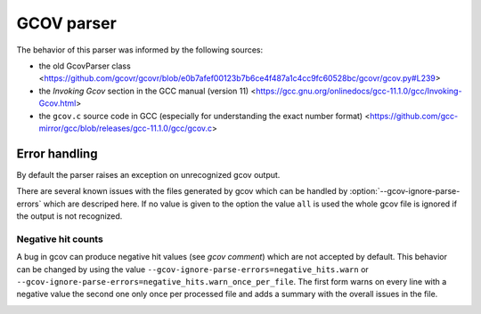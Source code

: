 .. _gcov parser:

.. program is needed to resolve option links
.. program::  gcovr

GCOV parser
===========

The behavior of this parser was informed by the following sources:

* the old GcovParser class
  <https://github.com/gcovr/gcovr/blob/e0b7afef00123b7b6ce4f487a1c4cc9fc60528bc/gcovr/gcov.py#L239>
* the *Invoking Gcov* section in the GCC manual (version 11)
  <https://gcc.gnu.org/onlinedocs/gcc-11.1.0/gcc/Invoking-Gcov.html>
* the ``gcov.c`` source code in GCC
  (especially for understanding the exact number format)
  <https://github.com/gcc-mirror/gcc/blob/releases/gcc-11.1.0/gcc/gcov.c>

Error handling
--------------

By default the parser raises an exception on unrecognized gcov output.

There are several known issues with the files generated by gcov which can be
handled by :option:`--gcov-ignore-parse-errors` which are descriped here. If
no value is given to the option the value ``all`` is used the whole gcov file
is ignored if the output is not recognized.

Negative hit counts
___________________

A bug in gcov can produce negative hit values (see `gcov comment`) which are not accepted by default.
This behavior can be changed by using the value ``--gcov-ignore-parse-errors=negative_hits.warn`` or
``--gcov-ignore-parse-errors=negative_hits.warn_once_per_file``. The first form warns on every line
with a negative value the second one only once per processed file and adds a summary with the overall
issues in the file.

.. _gcov comment https://github.com/gcovr/gcovr/issues/583#issuecomment-1340762818:
